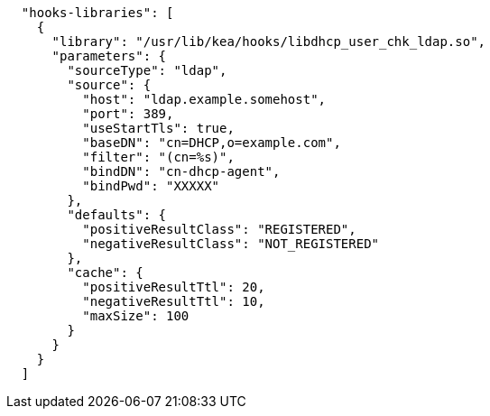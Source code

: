 [source,json]
----
  "hooks-libraries": [
    {
      "library": "/usr/lib/kea/hooks/libdhcp_user_chk_ldap.so",
      "parameters": {
        "sourceType": "ldap",
        "source": {
          "host": "ldap.example.somehost",
          "port": 389,
          "useStartTls": true,
          "baseDN": "cn=DHCP,o=example.com",
          "filter": "(cn=%s)",
          "bindDN": "cn-dhcp-agent",
          "bindPwd": "XXXXX"
        },
        "defaults": {
          "positiveResultClass": "REGISTERED",
          "negativeResultClass": "NOT_REGISTERED"
        },
        "cache": {
          "positiveResultTtl": 20,
          "negativeResultTtl": 10,
          "maxSize": 100
        }
      }
    }
  ]

----
